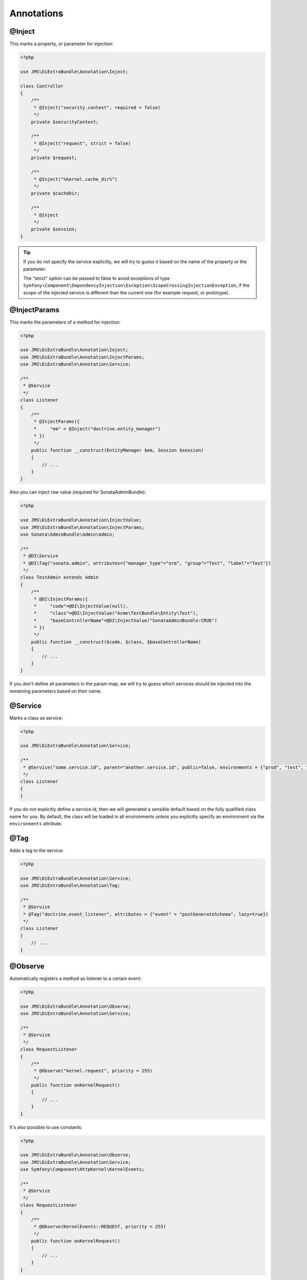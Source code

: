 Annotations
-----------

@Inject
~~~~~~~~~
This marks a property, or parameter for injection:

.. code-block :: php

    <?php

    use JMS\DiExtraBundle\Annotation\Inject;

    class Controller
    {
        /**
         * @Inject("security.context", required = false)
         */
        private $securityContext;

        /**
         * @Inject("request", strict = false)
         */
        private $request;

        /**
         * @Inject("%kernel.cache_dir%")
         */
        private $cacheDir;

        /**
         * @Inject
         */
        private $session;
    }

.. tip ::

    If you do not specify the service explicitly, we will try to guess it based on the name
    of the property or the parameter.

    The "strict" option can be passed to false to avoid exceptions of type ``Symfony\Component\DependencyInjection\Exception\ScopeCrossingInjectionException``, if the scope of the injected service is different than the current one (for example request, or prototype).

@InjectParams
~~~~~~~~~~~~~~~
This marks the parameters of a method for injection:

.. code-block :: php

    <?php

    use JMS\DiExtraBundle\Annotation\Inject;
    use JMS\DiExtraBundle\Annotation\InjectParams;
    use JMS\DiExtraBundle\Annotation\Service;

    /**
     * @Service
     */
    class Listener
    {
        /**
         * @InjectParams({
         *     "em" = @Inject("doctrine.entity_manager")
         * })
         */
        public function __construct(EntityManager $em, Session $session)
        {
            // ...
        }
    }

Also you can inject raw value (required for SonataAdminBundle):

.. code-block :: php

    <?php

    use JMS\DiExtraBundle\Annotation\InjectValue;
    use JMS\DiExtraBundle\Annotation\InjectParams;
    use Sonata\AdminBundle\Admin\Admin;

    /**
     * @DI\Service
     * @DI\Tag("sonata.admin", attributes={"manager_type"="orm", "group"="Test", "label"="Test"})
     */
    class TestAdmin extends Admin
    {
        /**
         * @DI\InjectParams({
         *     "code"=@DI\InjectValue(null),
         *     "class"=@DI\InjectValue("Acme\TestBundle\Entity\Test"),
         *     "baseControllerName"=@DI\InjectValue("SonataAdminBundle:CRUD")
         * })
         */
        public function __construct($code, $class, $baseControllerName)
        {
            // ...
        }
    }

If you don't define all parameters in the param map, we will try to guess which services
should be injected into the remaining parameters based on their name.

@Service
~~~~~~~~
Marks a class as service:

.. code-block :: php

    <?php

    use JMS\DiExtraBundle\Annotation\Service;

    /**
     * @Service("some.service.id", parent="another.service.id", public=false, environments = {"prod", "test", "dev"})
     */
    class Listener
    {
    }

If you do not explicitly define a service id, then we will generated a sensible default
based on the fully qualified class name for you. By default, the class will be loaded in all environments
unless you explicitly specify an environment via the ``environments`` attribute.

@Tag
~~~~
Adds a tag to the service:

.. code-block :: php

    <?php

    use JMS\DiExtraBundle\Annotation\Service;
    use JMS\DiExtraBundle\Annotation\Tag;

    /**
     * @Service
     * @Tag("doctrine.event_listener", attributes = {"event" = "postGenerateSchema", lazy=true})
     */
    class Listener
    {
        // ...
    }

@Observe
~~~~~~~~
Automatically registers a method as listener to a certain event:

.. code-block :: php

    <?php

    use JMS\DiExtraBundle\Annotation\Observe;
    use JMS\DiExtraBundle\Annotation\Service;

    /**
     * @Service
     */
    class RequestListener
    {
        /**
         * @Observe("kernel.request", priority = 255)
         */
        public function onKernelRequest()
        {
            // ...
        }
    }

It's also possible to use constants:

.. code-block :: php

    <?php

    use JMS\DiExtraBundle\Annotation\Observe;
    use JMS\DiExtraBundle\Annotation\Service;
    use Symfony\Component\HttpKernel\KernelEvents;

    /**
     * @Service
     */
    class RequestListener
    {
        /**
         * @Observe(KernelEvents::REQUEST, priority = 255)
         */
        public function onKernelRequest()
        {
            // ...
        }
    }

@Validator
~~~~~~~~~~
Automatically registers the given class as constraint validator for the Validator component:

.. code-block :: php

    <?php

    use JMS\DiExtraBundle\Annotation\Validator;
    use Symfony\Component\Validator\Constraint;
    use Symfony\Component\Validator\ConstraintValidator;

    /**
     * @Validator("my_alias")
     */
    class MyValidator extends ConstraintValidator
    {
        // ...
    }

    class MyConstraint extends Constraint
    {
        // ...
        public function validatedBy()
        {
            return 'my_alias';
        }
    }

The @Validator annotation also implies the @Service annotation if you do not specify it explicitly.
The alias which is passed to the @Validator annotation must match the string that is returned from
the ``validatedBy`` method of your constraint.

@FormType
~~~~~~~~~
Automatically, registers the given class as a form type with Symfony2's Form Component.

.. code-block :: php

    <?php

    use JMS\DiExtraBundle\Annotation\FormType;
    use Symfony\Component\Form\AbstractType;

    /**
     * @FormType
     */
    class MyFormType extends AbstractType
    {
        // ...

        public function getName()
        {
            return 'my_form';
        }
    }

    // Controller.php
    $form = $this->formFactory->create('my_form');

.. note ::

    ``@FormType`` implies ``@Service`` if not explicitly defined.

@DoctrineListener or @DoctrineMongoDBListener
~~~~~~~~~~~~~~~~~~~~~~~~~~~~~~~~~~~~~~~~~~~~~
Automatically, registers the given class as a listener with the Doctrine ORM or Doctrine MongoDB ODM:

.. code-block :: php

    <?php

    use JMS\DiExtraBundle\Annotation\DoctrineListener;

    /**
     * @DoctrineListener(
     *     events = {"prePersist", "preUpdate"},
     *     connection = "default",
     *     lazy = true,
     *     priority = 0,
     * )
    class MyListener
    {
        // ...
    }

.. note ::

    ``@DoctrineListener`` implies ``@Service`` if not explicitly defined.

